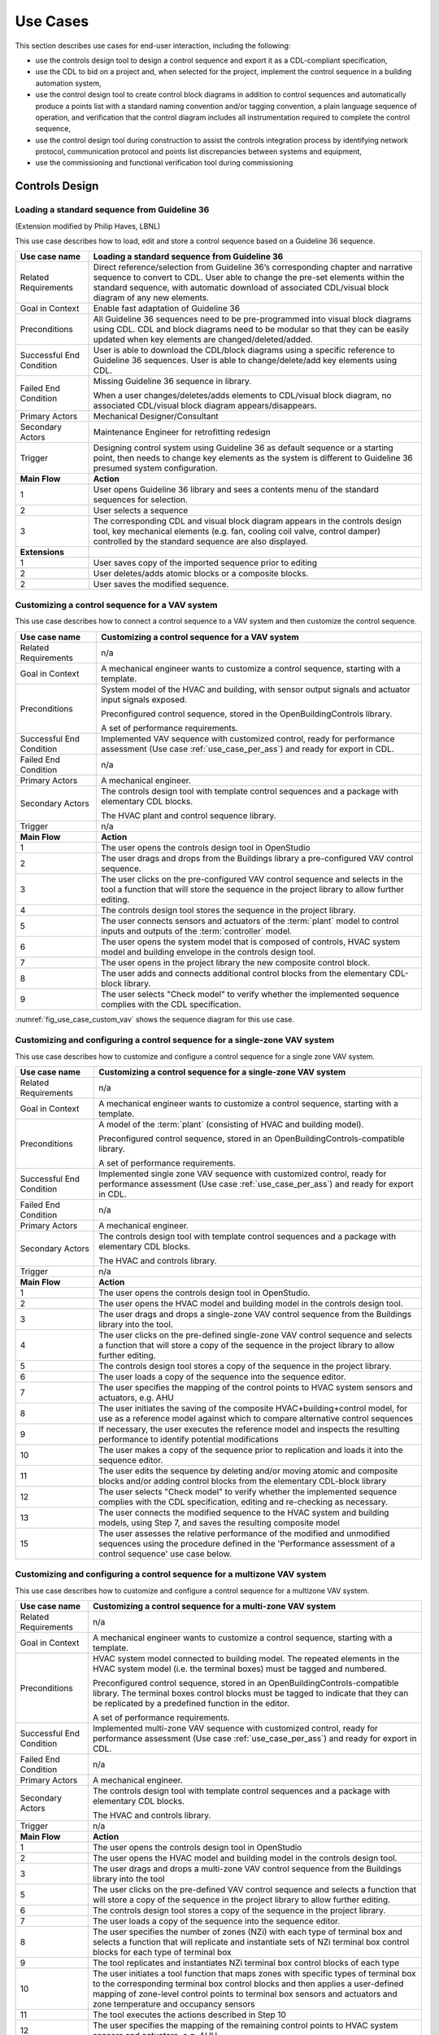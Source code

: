 .. _sec_use_cases:

Use Cases
---------

This section describes use cases for end-user interaction, including the following:

* use the controls design tool to design a control sequence and export
  it as a CDL-compliant specification,
* use the CDL to bid on a project and, when selected for the project,
  implement the control sequence in a building automation system,
* use the control design tool to create control block diagrams in addition to control sequences
  and automatically produce a points list with a standard naming convention and/or tagging
  convention, a plain language sequence of operation,
  and verification that the control diagram includes
  all instrumentation required to complete the control sequence,
* use the control design tool during construction to assist the controls integration process by
  identifying network protocol, communication protocol and points list discrepancies between
  systems and equipment,
* use the commissioning and functional verification tool during commissioning


Controls Design
^^^^^^^^^^^^^^^

Loading a standard sequence from Guideline 36
~~~~~~~~~~~~~~~~~~~~~~~~~~~~~~~~~~~~~~~~~~~~~

(Extension modified by Philip Haves, LBNL)

This use case describes how to load, edit and store a control
sequence based on a Guideline 36 sequence.

.. table::
   :class: longtable

   ===========================  ===================================================
   **Use case name**            **Loading a standard sequence from Guideline 36**
   ===========================  ===================================================
   Related Requirements         Direct reference/selection from Guideline 36’s
                                corresponding chapter and narrative sequence to convert to CDL.
                                User able to change the pre-set elements within
                                the standard sequence, with automatic download of
                                associated CDL/visual block diagram of any new elements.
   ---------------------------  ---------------------------------------------------
   Goal in Context              Enable fast adaptation of Guideline 36
   ---------------------------  ---------------------------------------------------
   Preconditions                All Guideline 36 sequences need to be pre-programmed
                                into visual block diagrams using CDL.
                                CDL and block diagrams need to be modular so that
                                they can be easily updated when key elements are changed/deleted/added.
   ---------------------------  ---------------------------------------------------
   Successful End Condition     User is able to download the CDL/block diagrams
                                using a specific reference to Guideline 36 sequences.
                                User is able to change/delete/add key elements using CDL.
   ---------------------------  ---------------------------------------------------
   Failed End Condition         Missing Guideline 36 sequence in library.

                                When a user changes/deletes/adds elements to CDL/visual block diagram,
                                no associated CDL/visual block diagram appears/disappears.
   ---------------------------  ---------------------------------------------------
   Primary Actors               Mechanical Designer/Consultant
   ---------------------------  ---------------------------------------------------
   Secondary Actors             Maintenance Engineer for retrofitting redesign
   ---------------------------  ---------------------------------------------------
   Trigger                      Designing control system using Guideline 36 as
                                default sequence or a starting point,
                                then needs to change key elements as the system
                                is different to Guideline 36 presumed system configuration.
   ---------------------------  ---------------------------------------------------
   **Main Flow**                **Action**
   ---------------------------  ---------------------------------------------------
   1                            User opens Guideline 36 library and sees a contents
                                menu of the standard sequences for selection.
   ---------------------------  ---------------------------------------------------
   2                            User selects a sequence
   ---------------------------  ---------------------------------------------------
   3                            The corresponding CDL and visual block diagram appears
                                in the controls design tool, key mechanical elements
                                (e.g. fan, cooling coil valve, control damper)
                                controlled by the standard sequence are also displayed.
   ---------------------------  ---------------------------------------------------
   **Extensions**
   ---------------------------  ---------------------------------------------------
   1                            User saves copy of the imported sequence prior to editing
   ---------------------------  ---------------------------------------------------
   2                            User deletes/adds atomic blocks or a composite blocks.
   ---------------------------  ---------------------------------------------------
   2                            User saves the modified sequence.
   ===========================  ===================================================


Customizing a control sequence for a VAV system
~~~~~~~~~~~~~~~~~~~~~~~~~~~~~~~~~~~~~~~~~~~~~~~

This use case describes how to connect a control sequence
to a VAV system and then customize the control sequence.

.. table::
   :class: longtable

   ===========================  ===================================================
   **Use case name**            **Customizing a control sequence for a VAV system**
   ===========================  ===================================================
   Related Requirements         n/a
   ---------------------------  ---------------------------------------------------
   Goal in Context              A mechanical engineer wants to customize a control
                                sequence, starting with a template.
   ---------------------------  ---------------------------------------------------
   Preconditions                System model of the HVAC and building, with sensor
                                output signals and actuator input signals exposed.

                                Preconfigured control sequence, stored in the
                                OpenBuildingControls library.

                                A set of performance requirements.
   ---------------------------  ---------------------------------------------------
   Successful End Condition     Implemented VAV sequence with customized control,
                                ready for performance assessment
                                (Use case :ref:`use_case_per_ass`) and
                                ready for export in CDL.
   ---------------------------  ---------------------------------------------------
   Failed End Condition         n/a
   ---------------------------  ---------------------------------------------------
   Primary Actors               A mechanical engineer.
   ---------------------------  ---------------------------------------------------
   Secondary Actors             The controls design tool with template control
                                sequences and a package with elementary CDL blocks.

                                The HVAC plant and control sequence library.
   ---------------------------  ---------------------------------------------------
   Trigger                      n/a
   ---------------------------  ---------------------------------------------------
   **Main Flow**                **Action**
   ---------------------------  ---------------------------------------------------
   1                            The user opens the controls design tool in OpenStudio
   ---------------------------  ---------------------------------------------------
   2                            The user drags and drops from the Buildings library
                                a pre-configured VAV control sequence.
   ---------------------------  ---------------------------------------------------
   3                            The user clicks on the pre-configured VAV control
                                sequence and selects in the tool a function that
                                will store the sequence in the project library
                                to allow further editing.
   ---------------------------  ---------------------------------------------------
   4                            The controls design tool stores the
                                sequence in the project library.
   ---------------------------  ---------------------------------------------------
   5                            The user connects sensors and actuators of the
                                :term:`plant` model to
                                control inputs and outputs of the :term:`controller`
                                model.

   ---------------------------  ---------------------------------------------------
   6                            The user opens the system model that is composed
                                of controls, HVAC system model and building envelope
                                in the controls design tool.
   ---------------------------  ---------------------------------------------------
   7                            The user opens in the project library
                                the new composite control block.
   ---------------------------  ---------------------------------------------------
   8                            The user adds and connects additional control blocks
                                from the elementary CDL-block library.
   ---------------------------  ---------------------------------------------------
   9                            The user selects "Check model" to verify whether
                                the implemented sequence complies with the CDL
                                specification.
   ===========================  ===================================================


:numref:`fig_use_case_custom_vav` shows the sequence diagram for this use case.

.. _fig_use_case_custom_vav:

.. uml::
   :caption: Customizing a control sequence for a VAV system.

   title Customizing a control sequence for a VAV system

   "User" -> "OpenStudio" : Open control design tool.
   "OpenStudio" -> "Control Design Tool" : open()
   "User" -> "Control Design Tool" : Open HVAC and building model.
   "OpenStudio" <- "Control Design Tool" : Request HVAC and building model.
   "User" -> "Control Design Tool" : Drag & drop pre-configured control sequence.
   "User" -> "Control Design Tool" : Select to store the control sequence in the project library.
   "Control Design Tool" -> "Control Design Tool" : Write the sequence to new file in the project library.
   "User" -> "Control Design Tool" : Connect sensors and actuators to control inputs and outputs.
   "User" -> "Control Design Tool" : Open new composite control block in the project library.
   "User" -> "Control Design Tool" : Drag, drop and connect blocks from CDL library.
   "User" -> "Control Design Tool" : Check model.
   "OpenStudio" <- "Control Design Tool" : Invoke model check.
   "User" <- "Control Design Tool" : Report info, warning and error.


Customizing and configuring a control sequence for a single-zone VAV system
~~~~~~~~~~~~~~~~~~~~~~~~~~~~~~~~~~~~~~~~~~~~~~~~~~~~~~~~~~~~~~~~~~~~~~~~~~~

This use case describes how to customize and configure a control sequence
for a single zone VAV system.

.. table::
   :class: longtable

   ===========================  ===================================================
   **Use case name**            **Customizing a control sequence for a single-zone VAV system**
   ===========================  ===================================================
   Related Requirements         n/a
   ---------------------------  ---------------------------------------------------
   Goal in Context              A mechanical engineer wants to customize a control
                                sequence, starting with a template.
   ---------------------------  ---------------------------------------------------
   Preconditions                A model of the :term:`plant` (consisting of HVAC and
                                building model).

                                Preconfigured control sequence, stored in an OpenBuildingControls-compatible library.

                                A set of performance requirements.
   ---------------------------  ---------------------------------------------------
   Successful End Condition     Implemented single zone VAV sequence with customized control,
                                ready for performance assessment
                                (Use case :ref:`use_case_per_ass`) and
                                ready for export in CDL.
   ---------------------------  ---------------------------------------------------
   Failed End Condition         n/a
   ---------------------------  ---------------------------------------------------
   Primary Actors               A mechanical engineer.
   ---------------------------  ---------------------------------------------------
   Secondary Actors             The controls design tool with template control
                                sequences and a package with elementary CDL blocks.

                                The HVAC and controls library.
   ---------------------------  ---------------------------------------------------
   Trigger                      n/a
   ---------------------------  ---------------------------------------------------
   **Main Flow**                **Action**
   ---------------------------  ---------------------------------------------------
   1                            The user opens the controls design tool in OpenStudio.
   ---------------------------  ---------------------------------------------------
   2                            The user opens the HVAC model and building model
                                in the controls design tool.
   ---------------------------  ---------------------------------------------------
   3                            The user drags and drops a single-zone VAV control sequence
                                from the Buildings library
                                into the tool.
   ---------------------------  ---------------------------------------------------
   4                            The user clicks on the pre-defined single-zone
                                VAV control sequence and selects a function
                                that will store a copy of the sequence
                                in the project library to allow further editing.
   ---------------------------  ---------------------------------------------------
   5                            The controls design tool stores a copy of the sequence in the project library.
   ---------------------------  ---------------------------------------------------
   6                            The user loads a copy of the sequence into the sequence editor.
   ---------------------------  ---------------------------------------------------
   7                            The user specifies the mapping of the control points
                                to HVAC system sensors and actuators, e.g. AHU
   ---------------------------  ---------------------------------------------------
   8                            The user initiates the saving of the composite
                                HVAC+building+control model, for use as a reference model
                                against which to compare alternative control sequences
   ---------------------------  ---------------------------------------------------
   9                            If necessary, the user executes the reference model and
                                inspects the resulting performance to identify
                                potential modifications
   ---------------------------  ---------------------------------------------------
   10                           The user makes a copy of the sequence prior to replication
                                and loads it into the sequence
                                editor.
   ---------------------------  ---------------------------------------------------
   11                           The user edits the sequence by deleting and/or moving atomic
                                and composite blocks and/or adding control
                                blocks from the elementary CDL-block library
   ---------------------------  ---------------------------------------------------
   12                           The user selects "Check model" to verify whether
                                the implemented sequence complies with the CDL
                                specification, editing and re-checking as necessary.
   ---------------------------  ---------------------------------------------------
   13                           The user connects the modified sequence to the HVAC
                                system and building models, using Step 7, and saves
                                the resulting composite model
   ---------------------------  ---------------------------------------------------
   15                           The user assesses the relative performance of the
                                modified and unmodified sequences using the procedure
                                defined in the 'Performance assessment of a control
                                sequence' use case below.
   ===========================  ===================================================



Customizing and configuring a control sequence for a multizone VAV system
~~~~~~~~~~~~~~~~~~~~~~~~~~~~~~~~~~~~~~~~~~~~~~~~~~~~~~~~~~~~~~~~~~~~~~~~~

This use case describes how to customize and configure a control sequence
for a multizone VAV system.

.. table::
   :class: longtable

   ===========================  ===================================================
   **Use case name**            **Customizing a control sequence for a multi-zone VAV system**
   ===========================  ===================================================
   Related Requirements         n/a
   ---------------------------  ---------------------------------------------------
   Goal in Context              A mechanical engineer wants to customize a control
                                sequence, starting with a template.
   ---------------------------  ---------------------------------------------------
   Preconditions                HVAC system model connected to building model.
                                The repeated elements in the HVAC system model (i.e. the terminal boxes) must be tagged and numbered.

                                Preconfigured control sequence, stored in an OpenBuildingControls-compatible library.
                                The terminal boxes control blocks must be tagged to indicate that they can be replicated by a predefined
                                function in the editor.

                                A set of performance requirements.
   ---------------------------  ---------------------------------------------------
   Successful End Condition     Implemented multi-zone VAV sequence with customized control,
                                ready for performance assessment
                                (Use case :ref:`use_case_per_ass`) and
                                ready for export in CDL.
   ---------------------------  ---------------------------------------------------
   Failed End Condition         n/a
   ---------------------------  ---------------------------------------------------
   Primary Actors               A mechanical engineer.
   ---------------------------  ---------------------------------------------------
   Secondary Actors             The controls design tool with template control
                                sequences and a package with elementary CDL blocks.

                                The HVAC and controls library.
   ---------------------------  ---------------------------------------------------
   Trigger                      n/a
   ---------------------------  ---------------------------------------------------
   **Main Flow**                **Action**
   ---------------------------  ---------------------------------------------------
   1                            The user opens the controls design tool in OpenStudio
   ---------------------------  ---------------------------------------------------
   2                            The user opens the HVAC model and building model
                                in the controls design tool.
   ---------------------------  ---------------------------------------------------
   3                            The user drags and drops a multi-zone VAV control sequence from the Buildings library
                                into the tool
   ---------------------------  ---------------------------------------------------
   5                            The user clicks on the pre-defined VAV control
                                sequence and selects a function that will store a copy of the sequence in the project library
                                to allow further editing.
   ---------------------------  ---------------------------------------------------
   6                            The controls design tool stores a copy of the sequence in the project library.
   ---------------------------  ---------------------------------------------------
   7                            The user loads a copy of the sequence into the sequence editor.
   ---------------------------  ---------------------------------------------------
   8                            The user specifies the number of zones (NZi) with each type of terminal box and selects a function that
                                will replicate and instantiate sets of NZi terminal box control blocks for each type of terminal box
   ---------------------------  ---------------------------------------------------
   9                            The tool replicates and instantiates NZi terminal box control blocks of each type
   ---------------------------  ---------------------------------------------------
   10                           The user initiates a tool function that maps zones with specific types of terminal box to the corresponding
                                terminal box control blocks and then applies a user-defined mapping of zone-level control points to
                                terminal box sensors and actuators and zone temperature and occupancy sensors
   ---------------------------  ---------------------------------------------------
   11                           The tool executes the actions described in Step 10
   ---------------------------  ---------------------------------------------------
   12                           The user specifies the mapping of the remaining control points to HVAC system sensors and actuators, e.g.
                                AHU
   ---------------------------  ---------------------------------------------------
   13                           The user initiates the saving of the composite HVAC+building+control model, for use as a reference model
                                against which to compare alternative control sequences
   ---------------------------  ---------------------------------------------------
   14                           If necessary, the user executes the reference model and inspects the resulting performance to identify
                                potential modifications
   ---------------------------  ---------------------------------------------------
   15                           The user makes a copy of the reference/library sequence prior to replication and loads it into the sequence
                                editor.
   ---------------------------  ---------------------------------------------------
   16                           The user edits the sequence by deleting and/or moving atomic and composite blocks and/or adding control
                                blocks from the elementary CDL-block library

   ---------------------------  ---------------------------------------------------
   17                           The user selects "Check model" to verify whether
                                the implemented sequence complies with the CDL
                                specification, editing and re-checking as necessary.
   ---------------------------  ---------------------------------------------------
   18                           The user connects the modified sequence to the HVAC system and building models, using Steps 8-12, and saves
                                the resulting composite model
   ---------------------------  ---------------------------------------------------
   19                           The user assesses the relative performance of the modified and unmodified sequences using the procedure
                                defined in the 'Performance assessment of a control sequence' use case below.
   ===========================  ===================================================


.. _use_case_per_ass:

Performance assessment of a control sequence
~~~~~~~~~~~~~~~~~~~~~~~~~~~~~~~~~~~~~~~~~~~~

This use case describes how to assess the performance of a control sequence
using the controls design tool.

Separate sequences are given below for the cases where local loop control is to be included in, or excluded from, the evaluation.

.. table::
   :class: longtable

   ===========================  ===================================================
   **Use case name**            **Performance assessment of a control sequence**
   ===========================  ===================================================
   Related Requirements         n/a
   ---------------------------  ---------------------------------------------------
   Goal in Context              Evaluate the performance of a specific control
                                sequence in the context of a particular design
                                project.
   ---------------------------  ---------------------------------------------------
   Preconditions                Either
                                a) whole building or system model for the particular
                                design project, or
                                b) sufficient information about the current state of
                                the design, to enable the configuration of a model
                                template based on a generic design for the
                                appropriate building type. The model must be complete
                                down to the required sensors and actuation points,
                                which may be actual actuators, if the sequence
                                includes local loop control, or set-points for local
                                loop control, if the sequence only performs supervisory
                                control.

                                Control sequence to be assessed must match, or be
                                capable of being configured to match, the building/system
                                model in terms of sensing and actuation points and modes
                                of operation.

                                Relevant statutory requirements and design performance
                                targets. Performance metrics derived from these
                                requirements and targets.

   ---------------------------  ---------------------------------------------------
   Successful End Condition     User is able to
                                (i) compare the performance of different control
                                sequences in terms of selected pre-defined criteria, and
                                (ii) evaluate the ability of a selected control sequence
                                to enable the building/system to meet or exceed
                                externally-defined performance criteria.
   ---------------------------  ---------------------------------------------------
   Failed End Condition         Building/system model or configuration information for
                                generic model template is incomplete.

                                Performance requirements or targets are incomplete or
                                inconsistent wrt the specific control sequence

                                Simulation fails to run to completion or fails convergence
                                tests.

   ---------------------------  ---------------------------------------------------
   Primary Actors               A mechanical engineer.
   ---------------------------  ---------------------------------------------------
   Secondary Actors
   ---------------------------  ---------------------------------------------------
   Trigger                      Need to select or improve a control sequence for a
                                building or system.
   ---------------------------  ---------------------------------------------------
   **Main Flow**                **Action**
   ---------------------------  ---------------------------------------------------
   1                            User loads the building/system model for the project
                                or uses design information to configure a model template.
   ---------------------------  ---------------------------------------------------
   2                            User selects and loads weather data and operation
                                schedules.
   ---------------------------  ---------------------------------------------------
   3                            User configures control sequence with project-specific
                                information, e.g. number of terminal units on an air
                                loop, and connects to building/system model.
   ---------------------------  ---------------------------------------------------
   3a                           If the sequence contains feedback loops that are to be included in the evaluation,
                                these loops must be tuned, either automatically or manually.
   ---------------------------  ---------------------------------------------------
   4                            User selects short periods for initial testing and
                                performs predefined tests to verify basic functionality,
                                similar to commissioning.
   ---------------------------  ---------------------------------------------------
   5                            User initiates simulation of building/system
                                controlled performance over full reference year or
                                statistically-selected short reference year that
                                reports output variables required to evaluate
                                performance according to pre-defined metrics.
   ---------------------------  ---------------------------------------------------
   6                            User compares metric values to requirements and/or targets
                                and determines whether the sequence is acceptable as is, needs
                                modification or appears fundamentally flawed.
   ===========================  ===================================================


Defining integration with non-HVAC systems such as lighting, façade and presence detection
~~~~~~~~~~~~~~~~~~~~~~~~~~~~~~~~~~~~~~~~~~~~~~~~~~~~~~~~~~~~~~~~~~~~~~~~~~~~~~~~~~~~~~~~~~

This use case describe the connection of a facade control with the HVAC
control in the control design tool.

.. table::
   :class: longtable

   ===========================  ===================================================
   **Use case name**            **Defining integration with non-HVAC systems such as
                                lighting, façade and presence detection**
   ===========================  ===================================================
   Related Requirements         The model represents the non-HVAC systems and the associated
                                control blocks are represented using CDL.
   ---------------------------  ---------------------------------------------------
   Goal in Context              Integration actions between HVAC and non-HVAC systems
                                can be defined using CDL.

                                Optional goal - Tool to also configures and verifies
                                HVAC to non-HVAC integration.
   ---------------------------  ---------------------------------------------------
   Preconditions                Examples of HVAC and non-HVAC integrations available
                                for adaptation using CDL, non-HVAC systems can be
                                façade louvre control, lighting on/off or
                                presence detection status.
   ---------------------------  ---------------------------------------------------
   Successful End Condition     User able to use CDL to define common HVAC
                                and non-HVAC integrations
   ---------------------------  ---------------------------------------------------
   Failed End Condition         Failure to include HVAC and façade/lighting/presence
                                detection interactions in CDL.
   ---------------------------  ---------------------------------------------------
   Primary Actors               Mechanical Designer/Consultant
   ---------------------------  ---------------------------------------------------
   Secondary Actors             Maintenance Engineer for retrofitting redesign
   ---------------------------  ---------------------------------------------------
   Trigger
   ---------------------------  ---------------------------------------------------
   **Main Flow**                **Action**
   ---------------------------  ---------------------------------------------------
   1                            User opens a menu of the non-HVAC systems for selection.
   ---------------------------  ---------------------------------------------------
   2                            User selects the non-HVAC object and the
                                visual block diagram and associated CDL elements appear.
   ---------------------------  ---------------------------------------------------
   3                            User clicks on a non-HVAC object and
                                a menu of status and actions pops up.
   ---------------------------  ---------------------------------------------------
   4                            User selects the integration status or actions
                                of the non-HVAC system, and links it to HVAC
                                system status or action block
   ===========================  ===================================================


Bidding and BAS Implementation
^^^^^^^^^^^^^^^^^^^^^^^^^^^^^^

Generate control point schedule from sequences
~~~~~~~~~~~~~~~~~~~~~~~~~~~~~~~~~~~~~~~~~~~~~~

This use case describes how to generate control points
from a sequence specification.


.. table::
   :class: longtable

   ===========================  ===================================================
   **Use case name**            **Generate control points schedule from sequences**
   ===========================  ===================================================
   Goal in Context              The same control specification can be used to
                                generate controls points schedule
   ---------------------------  ---------------------------------------------------
   Preconditions                Each control points needs to be defined using
                                AI/AO/DI/DO/Network interface types
                                and consistent tagging/naming
   ---------------------------  ---------------------------------------------------
   Successful End Condition     Control points schedule can be automatically
                                produced
                                by extracting from the sequences,
                                including tagging (AHU/TDX/1),
                                point name, point type and comments
                                (such as differential pressure to be installed
                                at 2/3 down index leg)
   ---------------------------  ---------------------------------------------------
   Failed End Condition         Control points schedule is inaccurate or
                                doesn’t contain sufficient information.
   ---------------------------  ---------------------------------------------------
   Primary Actors               Mechanical Designer/Consultant
   ---------------------------  ---------------------------------------------------
   Secondary Actors             Controls contractor
   ---------------------------  ---------------------------------------------------
   Trigger
   ---------------------------  ---------------------------------------------------
   **Main Flow**                **Action**
   ---------------------------  ---------------------------------------------------
   1                            When a user adds a control point in the controls
                                design tool,
                                the tool provides default values and allows
                                the user to
                                change the values for tagging/point
                                name/point type/comments
   ---------------------------  ---------------------------------------------------
   2                            User clicks on a button to generate Points Schedule,
                                an Excel file is then generated listing all the
                                points and their details,
                                and also counts the total number of different
                                type of points.
   ---------------------------  ---------------------------------------------------
   3                            User clicks on a button to generate a tag list
                                of unique control devices within the project
                                in Excel,
                                so that the associated specification
                                section can be extracted and populated
                                within third party software.
   ===========================  ===================================================


Commissioning, Operation, and Maintenance
^^^^^^^^^^^^^^^^^^^^^^^^^^^^^^^^^^^^^^^^^

Conducting verification test of a VAV Cooling-Only Terminal Unit
~~~~~~~~~~~~~~~~~~~~~~~~~~~~~~~~~~~~~~~~~~~~~~~~~~~~~~~~~~~~~~~~

This use case describes the verification of an installed control sequence
relative to the design intent.

.. table::
   :class: longtable

   ===========================  ===================================================
   **Use case name**            **Conducting verification test of a VAV Cooling-Only Terminal Unit**
   ===========================  ===================================================
   Related Requirements
   ---------------------------  ---------------------------------------------------
   Goal in Context              A commissioning agent wants to verify on site that
                                the controller operates in accordance with the
                                sequence of operation
   ---------------------------  ---------------------------------------------------
   Preconditions                CDL code in vendor software is correct.

                                Field instrumentation is per spec.

                                Installation of field equipment is correct.

                                Point-point testing from point in field through
                                to graphic is correct.
   ---------------------------  ---------------------------------------------------
   Successful End Condition     Control devices carry out the right sequence of actions,
                                and the verification tool recognizes compliance to the design intent.

                                Control devices carry out wrong sequence of actions,
                                and the verification tool recognizes incompliance to the design intent.
   ---------------------------  ---------------------------------------------------
   Failed End Condition         The verification tool fails to recognize verification success/failure.
   ---------------------------  ---------------------------------------------------
   Primary Actors               Commissioning agent
   ---------------------------  ---------------------------------------------------
   Secondary Actors             BMS engineer (optional)

                                Approved vendor software which replicates uploaded CDL code
   ---------------------------  ---------------------------------------------------
   Trigger                      The verification tool is connected to the BMS and receives the
                                following signals from the VAV box controller:

                                - occupied mode, unoccupied mode
                                - Vmin, Vcool-max etc.
                                - setpoints and timers

                                The control parameters of the VAV box are configured
                                and the results are compared to the output of the CDL
                                code in the tool.
   ---------------------------  ---------------------------------------------------
   **Main Flow 1**              **Automatic Control Functionality Checks**
   ---------------------------  ---------------------------------------------------
   1                            Set VAV box to unoccupied.
   ---------------------------  ---------------------------------------------------
   2                            Set VAV box to occupied.
   ---------------------------  ---------------------------------------------------
   3                            Continue through sequence, commissioning agent
                                will get a report of control actions and
                                whether they were compliant with the design intent.
   ---------------------------  ---------------------------------------------------
   **Main Flow 2**              **Commissioning Override Checks**
   ---------------------------  ---------------------------------------------------
   1                            Force zone airflow setpoint to zero.
   ---------------------------  ---------------------------------------------------
   2                            Force zone airflow setpoint to minimum flow.
   ---------------------------  ---------------------------------------------------
   3                            Force damper full closed/open.
   ---------------------------  ---------------------------------------------------
   4                            Reset request-hours accumulator point to zero
                                (provide one point for each reset type).
   ===========================  ===================================================

As-Built Sequence Generator
~~~~~~~~~~~~~~~~~~~~~~~~~~~

This use case will confirm that the installed control sequence
is similar to the intended sequence.

.. table::
   :class: longtable

   ===========================  ===================================================
   **Use case name**            **As-Built Sequence Generator**
   ===========================  ===================================================
   Related Requirements         Tool can translate sequence logic to controls programming
                                logic. Below would do this in reverse.
   ---------------------------  ---------------------------------------------------
   Goal in Context              An owner’s facilities engineer wishes to confirm the
                                actual installed controls sequences in an existing
                                building.  This could be done as a Q/C step for new
                                construction or to periodically document as-operating
                                conditions.
   ---------------------------  ---------------------------------------------------
   Preconditions                Installed control system must be capable of communication
                                with the tool. Translation protocol must be established.
   ---------------------------  ---------------------------------------------------
   Successful End Condition
   ---------------------------  ---------------------------------------------------
   Failed End Condition
   ---------------------------  ---------------------------------------------------
   Primary Actors               Owners facilities engineers
   ---------------------------  ---------------------------------------------------
   Secondary Actors             Owners HVAC technicians, new construction project managers
   ---------------------------  ---------------------------------------------------
   Trigger                      Need for investigation of building performance.
                                Or, periodic snap-shot documentation of as-installed
                                controls sequences.
   ---------------------------  ---------------------------------------------------
   **Main Flow**                **Action**
   ---------------------------  ---------------------------------------------------
   1                            User opens tool interface.
   ---------------------------  ---------------------------------------------------
   2                            User configures tool to connect with desired control
                                system.
   ---------------------------  ---------------------------------------------------
   3                            User initiates translation of installed control logic
                                to sequence documentation.
   ===========================  ===================================================


Controls Programming Status Verification
~~~~~~~~~~~~~~~~~~~~~~~~~~~~~~~~~~~~~~~~

This use case will verify whether an installed control system
is ready for commissioning.

.. table::
   :class: longtable

   ===========================  ===================================================
   **Use case name**            **Controls Programming Status Verification**
   ===========================  ===================================================
   Related Requirements         Tool can interpret as-installed programming.
   ---------------------------  ---------------------------------------------------
   Goal in Context              An engineer wishes to confirm that the control logic
                                is ready for commissioning. The tool will identify
                                improper sequences, logic errors, missing code and
                                missing control points.
   ---------------------------  ---------------------------------------------------
   Preconditions                Installed control system must be capable of communication
                                with the tool. The translation protocol must be established.
   ---------------------------  ---------------------------------------------------
   Successful End Condition
   ---------------------------  ---------------------------------------------------
   Failed End Condition
   ---------------------------  ---------------------------------------------------
   Primary Actors               New construction project manager, owner’s representative
   ---------------------------  ---------------------------------------------------
   Secondary Actors             Cx agent, engineer of record
   ---------------------------  ---------------------------------------------------
   Trigger                      Contractor notifies owner or PM that system is ready
                                for Cx.
   ---------------------------  ---------------------------------------------------
   **Main Flow**                **Action**
   ---------------------------  ---------------------------------------------------
   1                            User opens tool interface.
   ---------------------------  ---------------------------------------------------
   2                            User configures tool to connect with desired
                                control system.
   ---------------------------  ---------------------------------------------------
   3                            User initiates translation of installed control
                                logic to sequence documentation.
   ===========================  ===================================================


Performance assessment of a control sequence, including local loops
~~~~~~~~~~~~~~~~~~~~~~~~~~~~~~~~~~~~~~~~~~~~~~~~~~~~~~~~~~~~~~~~~~~

.. table::
   :class: longtable

   ===========================  ===================================================
   **Use case name**            **Performance assessment of a control sequence,
                                including local loops**
   ===========================  ===================================================
   Related Requirements
   ---------------------------  ---------------------------------------------------
   Goal in Context              Evaluate the performance of a specific control sequence
                                in the context of a particular design project.
   ---------------------------  ---------------------------------------------------
   Preconditions                1. Either a) whole building or system model for the particular design
                                project, or b) sufficient information about the current state of the design,
                                to enable the configuration of a model template based on a generic design
                                for the appropriate building type. The model must be complete down to the
                                required sensors and actuators.

                                2. Control sequence to be assessed must match, or be capable of being configured
                                to match, the building/system model in terms of sensing and actuation points
                                and modes of operation.

                                3. Relevant statutory requirements and design performance targets. Performance
                                metrics derived from these requirements and targets.
   ---------------------------  ---------------------------------------------------
   Successful End Condition     User is able to (i) compare the performance
                                of different control sequences in
                                terms of selected pre-defined criteria, and (ii) evaluate the ability of a selected
                                control sequence to enable the building/system to meet or exceed externally-defined
                                performance criteria.
   ---------------------------  ---------------------------------------------------
   Failed End Condition         1. Building/system model or
                                configuration information for generic model template is incomplete.

                                2. Performance requirements or targets are incomplete
                                or inconsistent with respect to the specific
                                control sequence.

                                3. Simulation fails to run to completion or fails
                                convergence tests
   ---------------------------  ---------------------------------------------------
   Primary Actors               Mechanical Designer/Consultant
   ---------------------------  ---------------------------------------------------
   Secondary Actors
   ---------------------------  ---------------------------------------------------
   Trigger                      Need to select or improve a control sequence for a
                                building or system
   ---------------------------  ---------------------------------------------------
   **Main Flow**                **Action**
   ---------------------------  ---------------------------------------------------
   1                            User loads the building/system model for the
                                project or uses design information
                                to configure a model template for the building type
                                and system type.
   ---------------------------  ---------------------------------------------------
   2                            User selects and loads weather data and operation
                                schedules.
   ---------------------------  ---------------------------------------------------
   3                            User configures control sequence with
                                project-specific information, e.g. number
                                of terminal units on an air loop, and connects to building/system model.
   ---------------------------  ---------------------------------------------------
   4                            User uses design information to identify operating
                                ranges at which the control sequence must function and identifies operating conditions/ranges for tuning of    individual feedback control loops in the sequence.
   ---------------------------  ---------------------------------------------------
   5                            User selects initial values for supervisory
                                controller parameters and tunes the individual feedback control loops or initiates autotuning.
   ---------------------------  ---------------------------------------------------
   6                            User selects short periods for initial testing
                                of control loop stability and responsiveness to disturbances and set-point changes and changes controller parameters    as necessary.
   ---------------------------  ---------------------------------------------------
   7                            User initiates simulation of building/system
                                controlled performance over full
                                reference year or statistically-selected short reference year that reports
                                output variables required to evaluate performance according to pre-defined metrics.
   ---------------------------  ---------------------------------------------------
   8                            Compare metric values to requirements and/or
                                targets.
   ===========================  ===================================================


Performance assessment of a control sequence (no local loop)
~~~~~~~~~~~~~~~~~~~~~~~~~~~~~~~~~~~~~~~~~~~~~~~~~~~~~~~~~~~~

.. table::
   :class: longtable

   ===========================  ===================================================
   **Use case name**            **Performance assessment of a control sequence (no local loop)**
   ===========================  ===================================================
   Related Requirements
   ---------------------------  ---------------------------------------------------
   Goal in Context              Evaluate the performance of a specific supervisory
                                control sequence in the context of a particular
                                design project.
   ---------------------------  ---------------------------------------------------
   Preconditions                1. Either a) whole building or system model for
                                the particular design project, or b) sufficient information about the current state of the design, to enable the    configuration of a model template
                                based on a generic design for the appropriate building type. The model must be complete down to the required sensors    and actuation points, which may be set-points for idealized local loop control, since the sequence only performs
                                supervisory control.

                                2. Control sequence to be assessed must match, or be capable of being configured to match, the
                                building/system model in terms of sensors, set-points for idealized local loop control and
                                modes of operation.

                                3. Relevant statutory requirements and design performance targets, together with performance metrics derived from    these requirements and
                                targets.
   ---------------------------  ---------------------------------------------------
   Successful End Condition     User is able to (i) compare the performance of
                                different control sequences in terms of selected pre-defined criteria, and (ii) evaluate the ability of a selected    control sequence to enable the building/system to meet or exceed externally-defined performance criteria.
   ---------------------------  ---------------------------------------------------
   Failed End Condition         1. Building or plant model or
                                configuration information for generic model template is incomplete.

                                2. Performance requirements or targets are incomplete or inconsistent wrt the specific
                                control sequence.

                                3. Simulation fails to run to completion or fails
                                convergence tests.
   ---------------------------  ---------------------------------------------------
   Primary Actors               Mechanical Designer/Consultant
   ---------------------------  ---------------------------------------------------
   Secondary Actors
   ---------------------------  ---------------------------------------------------
   Trigger                      Need to select or improve a control sequence for a
                                building or system
   ---------------------------  ---------------------------------------------------
   **Main Flow**                **Action**
   ---------------------------  ---------------------------------------------------
   1                            User loads the building/system model for the
                                project or uses design information to configure a model template: building type, system types and size.
   ---------------------------  ---------------------------------------------------
   2                            User selects and loads weather data and operation schedules.
   ---------------------------  ---------------------------------------------------
   3                            User manually replaces real local loop controllers
                                with ideal local loop controllers or initiates (semi-)automated replacement
   ---------------------------  ---------------------------------------------------
   4                            User configures control sequence with
                                project-specific information, e.g. number of terminal units on an air loop, and connects to building/system model.
   ---------------------------  ---------------------------------------------------
   5                            User  selects initial values for supervisory
                                controller parameters.
   ---------------------------  ---------------------------------------------------
   6                            User initiates simulation of building/system
                                controlled performance over full reference year or statistically-selected short reference year that reports output    variables required to evaluate performance according to pre-defined metrics.
   ---------------------------  ---------------------------------------------------
   7                            User compare metric values to requirements and/or
                                targets.
   ===========================  ===================================================
